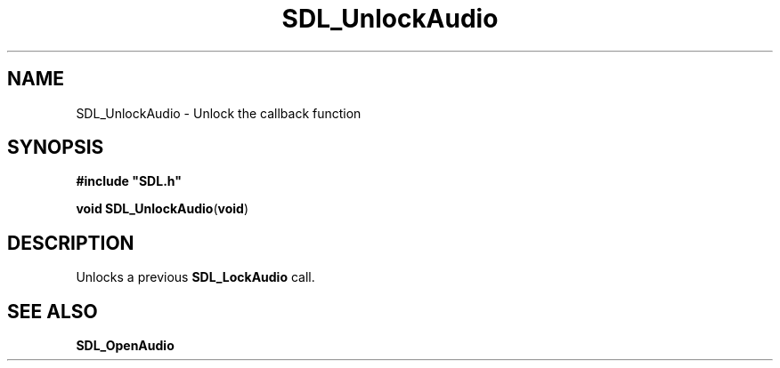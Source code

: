 .TH "SDL_UnlockAudio" "3" "Tue 11 Sep 2001, 22:58" "SDL" "SDL API Reference" 
.SH "NAME"
SDL_UnlockAudio \- Unlock the callback function
.SH "SYNOPSIS"
.PP
\fB#include "SDL\&.h"
.sp
\fBvoid \fBSDL_UnlockAudio\fP\fR(\fBvoid\fR)
.SH "DESCRIPTION"
.PP
Unlocks a previous \fI\fBSDL_LockAudio\fP\fR call\&.
.SH "SEE ALSO"
.PP
\fI\fBSDL_OpenAudio\fP\fR
...\" created by instant / docbook-to-man, Tue 11 Sep 2001, 22:58
